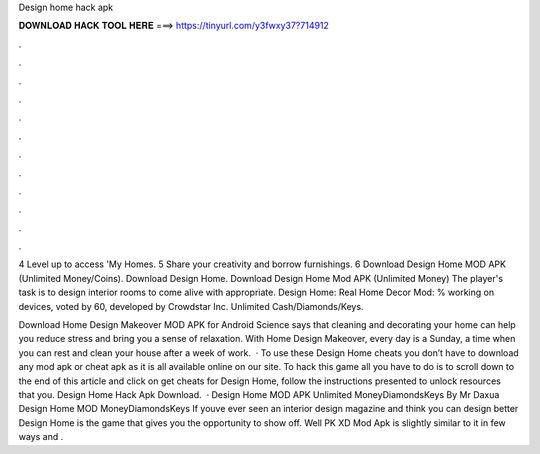 Design home hack apk



𝐃𝐎𝐖𝐍𝐋𝐎𝐀𝐃 𝐇𝐀𝐂𝐊 𝐓𝐎𝐎𝐋 𝐇𝐄𝐑𝐄 ===> https://tinyurl.com/y3fwxy37?714912



.



.



.



.



.



.



.



.



.



.



.



.

4 Level up to access 'My Homes. 5 Share your creativity and borrow furnishings. 6 Download Design Home MOD APK (Unlimited Money/Coins). Download Design Home. Download Design Home Mod APK (Unlimited Money) The player's task is to design interior rooms to come alive with appropriate. Design Home: Real Home Decor Mod: % working on devices, voted by 60, developed by Crowdstar Inc. Unlimited Cash/Diamonds/Keys.

Download Home Design Makeover MOD APK for Android Science says that cleaning and decorating your home can help you reduce stress and bring you a sense of relaxation. With Home Design Makeover, every day is a Sunday, a time when you can rest and clean your house after a week of work.  · To use these Design Home cheats you don’t have to download any mod apk or cheat apk as it is all available online on our site. To hack this game all you have to do is to scroll down to the end of this article and click on get cheats for Design Home, follow the instructions presented to unlock resources that you. Design Home Hack Apk Download.  · Design Home MOD APK Unlimited MoneyDiamondsKeys By Mr Daxua Design Home MOD MoneyDiamondsKeys If youve ever seen an interior design magazine and think you can design better Design Home is the game that gives you the opportunity to show off. Well PK XD Mod Apk is slightly similar to it in few ways and .
